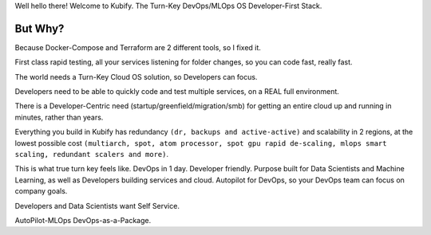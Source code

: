 Well hello there! Welcome to Kubify. The Turn-Key DevOps/MLOps OS Developer-First Stack.

But Why?
========

Because Docker-Compose and Terraform are 2 different tools, so I fixed
it.

First class rapid testing, all your services listening for folder
changes, so you can code fast, really fast.

The world needs a Turn-Key Cloud OS solution, so Developers can focus.

Developers need to be able to quickly code and test multiple services, on a REAL full environment.

There is a Developer-Centric need (startup/greenfield/migration/smb) for getting an entire cloud up and running in minutes, rather than years.

Everything you build in Kubify has redundancy ``(dr, backups and active-active)`` and scalability in 2 regions, at the lowest possible cost ``(multiarch, spot, atom processor, spot gpu rapid de-scaling, mlops smart scaling, redundant scalers and more)``.

This is what true turn key feels like. DevOps in 1 day. Developer friendly. Purpose built for Data Scientists and Machine Learning, as well as Developers building services and cloud. Autopilot for DevOps, so your DevOps team can focus on company goals.

Developers and Data Scientists want Self Service. 

AutoPilot-MLOps DevOps-as-a-Package.